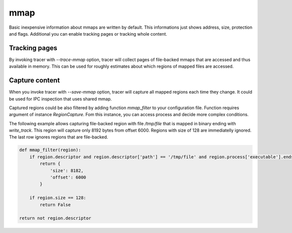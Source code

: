 ====
mmap
====
Basic inexpensive information about mmaps are written by default. 
This informations just shows address, size, protection and flags.
Additional you can enable tracking pages or tracking whole content.

Tracking pages
==============
By invoking tracer with *--trace-mmap* option, tracer will collect pages of file-backed mmaps that are accessed and thus available in memory.
This can be used for roughly estimates about which regions of mapped files are accessed.

Capture content
===============
When you invoke tracer with *--save-mmap* option, tracer will capture all mapped regions each time they change.
It could be used for IPC inspection that uses shared mmap.

Captured regions could be also filtered by adding function *mmap_filter* to your configuration file.
Function requires argument of instance *RegionCapture*. 
Fom this instance, you can access process and decide more complex conditions.

The following example allows capturing file-backed region with file */tmp/file* that is mapped in binary ending with *write_track*.
This region will capture only 8192 bytes from offset 6000.
Regions with size of 128 are immediatelly ignored.
The last row ignores regions that are file-backed.

.. code-block:: python

    def mmap_filter(region):
        if region.descriptor and region.descriptor['path'] == '/tmp/file' and region.process['executable'].endswith('write_track')::
            return {
                'size': 8182,
                'offset': 6000
            }

        if region.size == 128:
            return False

    return not region.descriptor

